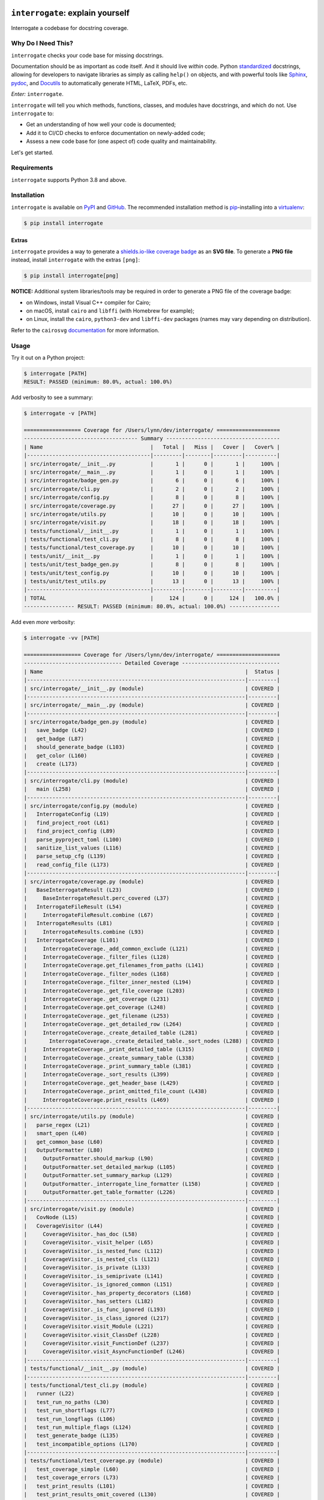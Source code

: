 .. image:: https://interrogate.readthedocs.io/en/latest/_static/logo_pink.png
    :alt: Pink Sloth Logo

=================================
``interrogate``: explain yourself
=================================

.. image:: https://interrogate.readthedocs.io/en/latest/_static/interrogate_badge.svg
   :target: https://github.com/econchick/interrogate
   :alt: Documentation Coverage

.. image:: https://codecov.io/gh/econchick/interrogate/branch/master/graph/badge.svg
   :target: https://codecov.io/gh/econchick/interrogate
   :alt: Testing Coverage

.. image:: https://readthedocs.org/projects/interrogate/badge/?version=latest&style=flat
   :target: https://interrogate.readthedocs.io/en/latest/?badge=latest
   :alt: Documentation Status

.. image:: https://github.com/econchick/interrogate/workflows/CI/badge.svg?branch=master
   :target: https://github.com/econchick/interrogate/actions?workflow=CI
   :alt: CI Status

.. start-readme

Interrogate a codebase for docstring coverage.

Why Do I Need This?
===================

``interrogate`` checks your code base for missing docstrings.

Documentation should be as important as code itself. And it should live *within* code. Python `standardized <https://www.python.org/dev/peps/pep-0257/>`_ docstrings, allowing for developers to navigate libraries as simply as calling ``help()`` on objects, and with powerful tools like `Sphinx <https://www.sphinx-doc.org/en/master/>`_, `pydoc <https://docs.python.org/3/library/pydoc.html>`_, and `Docutils <https://docutils.sourceforge.io/>`_ to automatically generate HTML, LaTeX, PDFs, etc.

*Enter:* ``interrogate``.

``interrogate`` will tell you which methods, functions, classes, and modules have docstrings, and which do not. Use ``interrogate`` to:

* Get an understanding of how well your code is documented;
* Add it to CI/CD checks to enforce documentation on newly-added code;
* Assess a new code base for (one aspect of) code quality and maintainability.

Let's get started.

Requirements
============

``interrogate`` supports Python 3.8 and above.


Installation
============

``interrogate`` is available on `PyPI <https://pypi.org/project/interrogate/>`_ and `GitHub <https://github.com/econchick/interrogate>`_. The recommended installation method is `pip <https://pip.pypa.io/en/stable/>`_-installing into a `virtualenv <https://hynek.me/articles/virtualenv-lives/>`_:

.. code-block:: console

    $ pip install interrogate

Extras
------

``interrogate`` provides a way to generate a `shields.io-like coverage badge <#other-usage>`_ as an **SVG file**.
To generate a **PNG file** instead, install ``interrogate`` with the extras ``[png]``:

.. code-block:: console

    $ pip install interrogate[png]

**NOTICE:** Additional system libraries/tools may be required in order to generate a PNG file of the coverage badge:

* on Windows, install Visual C++ compiler for Cairo;
* on macOS, install ``cairo`` and ``libffi`` (with Homebrew for example);
* on Linux, install the ``cairo``, ``python3-dev`` and ``libffi-dev`` packages (names may vary depending on distribution).

Refer to the ``cairosvg`` `documentation <https://cairosvg.org/documentation/>`_ for more information.

Usage
=====

Try it out on a Python project:

.. code-block:: console

    $ interrogate [PATH]
    RESULT: PASSED (minimum: 80.0%, actual: 100.0%)


Add verbosity to see a summary:

.. code-block:: console

    $ interrogate -v [PATH]

    ================== Coverage for /Users/lynn/dev/interrogate/ ====================
    ------------------------------------ Summary ------------------------------------
    | Name                                  |   Total |   Miss |   Cover |   Cover% |
    |---------------------------------------|---------|--------|---------|----------|
    | src/interrogate/__init__.py           |       1 |      0 |       1 |     100% |
    | src/interrogate/__main__.py           |       1 |      0 |       1 |     100% |
    | src/interrogate/badge_gen.py          |       6 |      0 |       6 |     100% |
    | src/interrogate/cli.py                |       2 |      0 |       2 |     100% |
    | src/interrogate/config.py             |       8 |      0 |       8 |     100% |
    | src/interrogate/coverage.py           |      27 |      0 |      27 |     100% |
    | src/interrogate/utils.py              |      10 |      0 |      10 |     100% |
    | src/interrogate/visit.py              |      18 |      0 |      18 |     100% |
    | tests/functional/__init__.py          |       1 |      0 |       1 |     100% |
    | tests/functional/test_cli.py          |       8 |      0 |       8 |     100% |
    | tests/functional/test_coverage.py     |      10 |      0 |      10 |     100% |
    | tests/unit/__init__.py                |       1 |      0 |       1 |     100% |
    | tests/unit/test_badge_gen.py          |       8 |      0 |       8 |     100% |
    | tests/unit/test_config.py             |      10 |      0 |      10 |     100% |
    | tests/unit/test_utils.py              |      13 |      0 |      13 |     100% |
    |---------------------------------------|---------|--------|---------|----------|
    | TOTAL                                 |     124 |      0 |     124 |   100.0% |
    ---------------- RESULT: PASSED (minimum: 80.0%, actual: 100.0%) ----------------


Add even *more* verbosity:


.. code-block:: console

    $ interrogate -vv [PATH]

    ================== Coverage for /Users/lynn/dev/interrogate/ ====================
    ------------------------------- Detailed Coverage -------------------------------
    | Name                                                                |  Status |
    |---------------------------------------------------------------------|---------|
    | src/interrogate/__init__.py (module)                                | COVERED |
    |---------------------------------------------------------------------|---------|
    | src/interrogate/__main__.py (module)                                | COVERED |
    |---------------------------------------------------------------------|---------|
    | src/interrogate/badge_gen.py (module)                               | COVERED |
    |   save_badge (L42)                                                  | COVERED |
    |   get_badge (L87)                                                   | COVERED |
    |   should_generate_badge (L103)                                      | COVERED |
    |   get_color (L160)                                                  | COVERED |
    |   create (L173)                                                     | COVERED |
    |---------------------------------------------------------------------|---------|
    | src/interrogate/cli.py (module)                                     | COVERED |
    |   main (L258)                                                       | COVERED |
    |---------------------------------------------------------------------|---------|
    | src/interrogate/config.py (module)                                  | COVERED |
    |   InterrogateConfig (L19)                                           | COVERED |
    |   find_project_root (L61)                                           | COVERED |
    |   find_project_config (L89)                                         | COVERED |
    |   parse_pyproject_toml (L100)                                       | COVERED |
    |   sanitize_list_values (L116)                                       | COVERED |
    |   parse_setup_cfg (L139)                                            | COVERED |
    |   read_config_file (L173)                                           | COVERED |
    |---------------------------------------------------------------------|---------|
    | src/interrogate/coverage.py (module)                                | COVERED |
    |   BaseInterrogateResult (L23)                                       | COVERED |
    |     BaseInterrogateResult.perc_covered (L37)                        | COVERED |
    |   InterrogateFileResult (L54)                                       | COVERED |
    |     InterrogateFileResult.combine (L67)                             | COVERED |
    |   InterrogateResults (L81)                                          | COVERED |
    |     InterrogateResults.combine (L93)                                | COVERED |
    |   InterrogateCoverage (L101)                                        | COVERED |
    |     InterrogateCoverage._add_common_exclude (L121)                  | COVERED |
    |     InterrogateCoverage._filter_files (L128)                        | COVERED |
    |     InterrogateCoverage.get_filenames_from_paths (L141)             | COVERED |
    |     InterrogateCoverage._filter_nodes (L168)                        | COVERED |
    |     InterrogateCoverage._filter_inner_nested (L194)                 | COVERED |
    |     InterrogateCoverage._get_file_coverage (L203)                   | COVERED |
    |     InterrogateCoverage._get_coverage (L231)                        | COVERED |
    |     InterrogateCoverage.get_coverage (L248)                         | COVERED |
    |     InterrogateCoverage._get_filename (L253)                        | COVERED |
    |     InterrogateCoverage._get_detailed_row (L264)                    | COVERED |
    |     InterrogateCoverage._create_detailed_table (L281)               | COVERED |
    |       InterrogateCoverage._create_detailed_table._sort_nodes (L288) | COVERED |
    |     InterrogateCoverage._print_detailed_table (L315)                | COVERED |
    |     InterrogateCoverage._create_summary_table (L338)                | COVERED |
    |     InterrogateCoverage._print_summary_table (L381)                 | COVERED |
    |     InterrogateCoverage._sort_results (L399)                        | COVERED |
    |     InterrogateCoverage._get_header_base (L429)                     | COVERED |
    |     InterrogateCoverage._print_omitted_file_count (L438)            | COVERED |
    |     InterrogateCoverage.print_results (L469)                        | COVERED |
    |---------------------------------------------------------------------|---------|
    | src/interrogate/utils.py (module)                                   | COVERED |
    |   parse_regex (L21)                                                 | COVERED |
    |   smart_open (L40)                                                  | COVERED |
    |   get_common_base (L60)                                             | COVERED |
    |   OutputFormatter (L80)                                             | COVERED |
    |     OutputFormatter.should_markup (L90)                             | COVERED |
    |     OutputFormatter.set_detailed_markup (L105)                      | COVERED |
    |     OutputFormatter.set_summary_markup (L129)                       | COVERED |
    |     OutputFormatter._interrogate_line_formatter (L158)              | COVERED |
    |     OutputFormatter.get_table_formatter (L226)                      | COVERED |
    |---------------------------------------------------------------------|---------|
    | src/interrogate/visit.py (module)                                   | COVERED |
    |   CovNode (L15)                                                     | COVERED |
    |   CoverageVisitor (L44)                                             | COVERED |
    |     CoverageVisitor._has_doc (L58)                                  | COVERED |
    |     CoverageVisitor._visit_helper (L65)                             | COVERED |
    |     CoverageVisitor._is_nested_func (L112)                          | COVERED |
    |     CoverageVisitor._is_nested_cls (L121)                           | COVERED |
    |     CoverageVisitor._is_private (L133)                              | COVERED |
    |     CoverageVisitor._is_semiprivate (L141)                          | COVERED |
    |     CoverageVisitor._is_ignored_common (L151)                       | COVERED |
    |     CoverageVisitor._has_property_decorators (L168)                 | COVERED |
    |     CoverageVisitor._has_setters (L182)                             | COVERED |
    |     CoverageVisitor._is_func_ignored (L193)                         | COVERED |
    |     CoverageVisitor._is_class_ignored (L217)                        | COVERED |
    |     CoverageVisitor.visit_Module (L221)                             | COVERED |
    |     CoverageVisitor.visit_ClassDef (L228)                           | COVERED |
    |     CoverageVisitor.visit_FunctionDef (L237)                        | COVERED |
    |     CoverageVisitor.visit_AsyncFunctionDef (L246)                   | COVERED |
    |---------------------------------------------------------------------|---------|
    | tests/functional/__init__.py (module)                               | COVERED |
    |---------------------------------------------------------------------|---------|
    | tests/functional/test_cli.py (module)                               | COVERED |
    |   runner (L22)                                                      | COVERED |
    |   test_run_no_paths (L30)                                           | COVERED |
    |   test_run_shortflags (L77)                                         | COVERED |
    |   test_run_longflags (L106)                                         | COVERED |
    |   test_run_multiple_flags (L124)                                    | COVERED |
    |   test_generate_badge (L135)                                        | COVERED |
    |   test_incompatible_options (L170)                                  | COVERED |
    |---------------------------------------------------------------------|---------|
    | tests/functional/test_coverage.py (module)                          | COVERED |
    |   test_coverage_simple (L60)                                        | COVERED |
    |   test_coverage_errors (L73)                                        | COVERED |
    |   test_print_results (L101)                                         | COVERED |
    |   test_print_results_omit_covered (L130)                            | COVERED |
    |   test_print_results_omit_none (L156)                               | COVERED |
    |   test_print_results_omit_all_summary (L174)                        | COVERED |
    |   test_print_results_omit_all_detailed (L198)                       | COVERED |
    |   test_print_results_ignore_module (L226)                           | COVERED |
    |   test_print_results_single_file (L253)                             | COVERED |
    |---------------------------------------------------------------------|---------|
    | tests/unit/__init__.py (module)                                     | COVERED |
    |---------------------------------------------------------------------|---------|
    | tests/unit/test_badge_gen.py (module)                               | COVERED |
    |   test_save_badge (L26)                                             | COVERED |
    |   test_save_badge_windows (L50)                                     | COVERED |
    |   test_save_badge_no_cairo (L62)                                    | COVERED |
    |   test_get_badge (L73)                                              | COVERED |
    |   test_should_generate (L96)                                        | COVERED |
    |   test_get_color (L115)                                             | COVERED |
    |   test_create (L136)                                                | COVERED |
    |---------------------------------------------------------------------|---------|
    | tests/unit/test_config.py (module)                                  | COVERED |
    |   test_find_project_root (L29)                                      | COVERED |
    |   test_find_project_config (L48)                                    | COVERED |
    |   test_parse_pyproject_toml (L57)                                   | COVERED |
    |   test_sanitize_list_values (L93)                                   | COVERED |
    |   test_parse_setup_cfg (L98)                                        | COVERED |
    |   test_parse_setup_cfg_raises (L123)                                | COVERED |
    |   test_read_config_file_none (L134)                                 | COVERED |
    |   test_read_config_file (L193)                                      | COVERED |
    |   test_read_config_file_raises (L207)                               | COVERED |
    |---------------------------------------------------------------------|---------|
    | tests/unit/test_utils.py (module)                                   | COVERED |
    |   test_parse_regex (L32)                                            | COVERED |
    |   test_smart_open (L39)                                             | COVERED |
    |   test_get_common_base (L69)                                        | COVERED |
    |   test_get_common_base_windows (L100)                               | COVERED |
    |   test_output_formatter_should_markup (L132)                        | COVERED |
    |   test_output_formatter_set_detailed_markup (L163)                  | COVERED |
    |   test_output_formatter_set_summary_markup (L206)                   | COVERED |
    |   test_output_formatter_interrogate_line_formatter (L258)           | COVERED |
    |   test_output_formatter_interrogate_line_formatter_windows (L319)   | COVERED |
    |   test_output_formatter_get_table_formatter (L343)                  | COVERED |
    |   test_output_formatter_get_table_formatter_py38 (L381)             | COVERED |
    |   test_output_formatter_get_table_formatter_raises (L395)           | COVERED |
    |---------------------------------------------------------------------|---------|

    ------------------------------------ Summary ------------------------------------
    | Name                                  |   Total |   Miss |   Cover |   Cover% |
    |---------------------------------------|---------|--------|---------|----------|
    | src/interrogate/__init__.py           |       1 |      0 |       1 |     100% |
    | src/interrogate/__main__.py           |       1 |      0 |       1 |     100% |
    | src/interrogate/badge_gen.py          |       6 |      0 |       6 |     100% |
    | src/interrogate/cli.py                |       2 |      0 |       2 |     100% |
    | src/interrogate/config.py             |       8 |      0 |       8 |     100% |
    | src/interrogate/coverage.py           |      27 |      0 |      27 |     100% |
    | src/interrogate/utils.py              |      10 |      0 |      10 |     100% |
    | src/interrogate/visit.py              |      18 |      0 |      18 |     100% |
    | tests/functional/__init__.py          |       1 |      0 |       1 |     100% |
    | tests/functional/test_cli.py          |       8 |      0 |       8 |     100% |
    | tests/functional/test_coverage.py     |      10 |      0 |      10 |     100% |
    | tests/unit/__init__.py                |       1 |      0 |       1 |     100% |
    | tests/unit/test_badge_gen.py          |       8 |      0 |       8 |     100% |
    | tests/unit/test_config.py             |      10 |      0 |      10 |     100% |
    | tests/unit/test_utils.py              |      13 |      0 |      13 |     100% |
    |---------------------------------------|---------|--------|---------|----------|
    | TOTAL                                 |     124 |      0 |     124 |   100.0% |
    ---------------- RESULT: PASSED (minimum: 80.0%, actual: 100.0%) ----------------

Other Usage
===========

Generate a `shields.io <https://shields.io/>`_ badge (like this one! |interrogate-badge| ):

.. code-block:: console

    $ interrogate --generate-badge PATH
    RESULT: PASSED (minimum: 80.0%, actual: 100.0%)
    Generated badge to /Users/lynn/dev/interrogate/docs/_static/interrogate_badge.svg

`See below <#badge-options>`_ for more badge configuration.

Add it to your ``tox.ini`` file to enforce a level of coverage:

.. code-block:: ini

    [testenv:doc]
    deps = interrogate
    skip_install = true
    commands =
        interrogate --quiet --fail-under 95 src tests

Or use it with `pre-commit <https://pre-commit.com/>`_:

.. code-block:: yaml

    repos:
      - repo: https://github.com/econchick/interrogate
        rev: 1.6.0  # or master if you're bold
        hooks:
          - id: interrogate
            args: [--quiet, --fail-under=95]
            pass_filenames: false  # needed if excluding files with pyproject.toml or setup.cfg

Use it within your code directly:

.. code-block:: pycon

    >>> from interrogate import coverage
    >>> cov = coverage.InterrogateCoverage(paths=["src"])
    >>> results = cov.get_coverage()
    >>> results
    InterrogateResults(total=68, covered=65, missing=3)


Use ``interrogate`` with `GitHub Actions <https://github.com/features/actions>`_. Check out the `action <https://github.com/marketplace/actions/python-interrogate-check>`_ written & maintained by `Jack McKew <https://github.com/JackMcKew>`_ (thank you, Jack!).


Configuration
=============

Configure within your ``pyproject.toml`` (``interrogate`` will automatically detect a ``pyproject.toml`` file and pick up default values for the command line options):

.. code-block:: console

    $ interrogate -c pyproject.toml [OPTIONS] [PATHS]...

.. code-block:: toml

    [tool.interrogate]
    ignore-init-method = true
    ignore-init-module = false
    ignore-magic = false
    ignore-semiprivate = false
    ignore-private = false
    ignore-property-decorators = false
    ignore-module = false
    ignore-nested-functions = false
    ignore-nested-classes = true
    ignore-setters = false
    ignore-overloaded-functions = false
    fail-under = 95
    exclude = ["setup.py", "docs", "build"]
    ignore-regex = ["^get$", "^mock_.*", ".*BaseClass.*"]
    # possible values: 0 (minimal output), 1 (-v), 2 (-vv)
    verbose = 0
    quiet = false
    whitelist-regex = []
    color = true
    omit-covered-files = false
    generate-badge = "."
    badge-format = "svg"


Or configure within your ``setup.cfg`` (``interrogate`` will automatically detect a ``setup.cfg`` file and pick up default values for the command line options):

.. code-block:: console

    $ interrogate -c setup.cfg [OPTIONS] [PATHS]...

.. code-block:: ini

    [tool:interrogate]
    ignore-init-method = true
    ignore-init-module = false
    ignore-magic = false
    ignore-semiprivate = false
    ignore-private = false
    ignore-property-decorators = false
    ignore-module = false
    ignore-nested-functions = false
    ignore-nested-classes = true
    ignore-setters = false
    ignore-overloaded-functions = false
    fail-under = 95
    exclude = setup.py,docs,build
    ignore-regex = ^get$,^mock_.*,.*BaseClass.*
    ; possible values: 0 (minimal output), 1 (-v), 2 (-vv)
    verbose = 0
    quiet = false
    whitelist-regex =
    color = true
    omit-covered-files = false
    generate-badge = .
    badge-format = svg


.. warning::

    The use of ``setup.cfg`` is not recommended unless for very simple use cases. ``.cfg`` files use a different parser than ``pyproject.toml`` which might cause hard to track down problems. When possible, it is recommended to use ``pyproject.toml`` to define your interrogate configuration.

.. _badge-opts:

Badge Options
=============

Badge Format
------------

The default file format is ``svg``. Use the ``--badge-format`` flag to create a ``png`` file instead.
**Note**: ``interrogate`` must be installed with ``interrogate[png]`` in order to generate ``png`` files (see `above <#extras>`_).

.. code-block:: console

    $ interrogate --generate-badge PATH --badge-format png
    RESULT: PASSED (minimum: 80.0%, actual: 100.0%)
    Generated badge to /Users/lynn/dev/interrogate/docs/_static/interrogate_badge.png

Badge Style
-----------

The following badge styles are available via the ``--badge-style`` flag:

+------------------------------------+--------------------------------+
| option                             | example                        |
+====================================+================================+
| ``flat``                           | |flat-example|                 |
+------------------------------------+--------------------------------+
| ``flat-square``                    | |flat-square-example|          |
+------------------------------------+--------------------------------+
| ``flat-square-modified`` (default) | |interrogate-badge|            |
+------------------------------------+--------------------------------+
| ``for-the-badge``                  | |for-the-badge-example|        |
+------------------------------------+--------------------------------+
| ``plastic``                        | |plastic-example|              |
+------------------------------------+--------------------------------+
| ``social``                         | |social-example|               |
+------------------------------------+--------------------------------+

.. end-readme

Command Line Options
====================

To view all options available, run ``interrogate --help``:

.. code-block:: console

    interrogate -h
    Usage: interrogate [OPTIONS] [PATHS]...

      Measure and report on documentation coverage in Python modules.

    Options:
      --version                       Show the version and exit.
      -v, --verbose                   Level of verbosity.

                                      NOTE: When configuring verbosity in
                                      pyproject.toml or setup.cfg, `verbose=1`
                                      maps to `-v`, and `verbose=2` maps to `-vv`.
                                      `verbose=0` is the equivalent of no verbose
                                      flags used, producing minimal output.
      -q, --quiet                     Do not print output  [default: False]
      -f, --fail-under INT | FLOAT    Fail when coverage % is less than a given
                                      amount.  [default: 80.0]

      -e, --exclude PATH              Exclude PATHs of files and/or directories.
                                      Multiple `-e/--exclude` invocations
                                      supported.

      -i, --ignore-init-method        Ignore `__init__` method of classes.
                                      [default: False]

      -I, --ignore-init-module        Ignore `__init__.py` modules.  [default:
                                      False]

      -m, --ignore-magic              Ignore all magic methods of classes.
                                      [default: False]

                                      NOTE: This does not include the `__init__`
                                      method. To ignore `__init__` methods, use
                                      `--ignore-init-method`.

      -M, --ignore-module             Ignore module-level docstrings.  [default:
                                      False]

      -n, --ignore-nested-functions   Ignore nested functions and methods.
                                      [default: False]

      -C, --ignore-nested-classes     Ignore nested classes.  [default: False]

      -O, --ignore-overloaded-functions
                                      Ignore `@typing.overload`-decorated functions.
                                      [default: False]

      -p, --ignore-private            Ignore private classes, methods, and
                                      functions starting with two underscores.
                                      [default: False]

                                      NOTE: This does not include magic methods;
                                      use `--ignore-magic` and/or `--ignore-init-
                                      method` instead.

      -P, --ignore-property-decorators
                                      Ignore methods with property setter/getter/deleter
                                      decorators.  [default: False]

      -S, --ignore-setters            Ignore methods with property setter
                                      decorators.  [default: False]

      -s, --ignore-semiprivate        Ignore semiprivate classes, methods, and
                                      functions starting with a single underscore.
                                      [default: False]

      -r, --ignore-regex STR          Regex identifying class, method, and
                                      function names to ignore. Multiple
                                      `-r/--ignore-regex` invocations supported.

      -w, --whitelist-regex STR       Regex identifying class, method, and
                                      function names to include. Multiple
                                      `-w/--whitelist-regex` invocations
                                      supported.

      -o, --output FILE               Write output to a given FILE.  [default:
                                      stdout]

      --color / --no-color            Toggle color output on/off when printing to
                                      stdout.  [default: True]

      --omit-covered-files            Omit reporting files that have 100%
                                      documentation coverage. This option is
                                      ignored if verbosity is not set.  [default:
                                      False]

      -g, --generate-badge PATH       Generate a 'shields.io' status badge (an SVG
                                      image) in at a given file or directory. Will
                                      not generate a badge if results did not
                                      change from an existing badge of the same
                                      path.

      --badge-format [svg|png]        File format for the generated badge. Used
                                      with the `-g/--generate-badge` flag.
                                      [default: svg]

                                      NOTE: To generate a PNG file, interrogate
                                      must be installed with `interrogate[png]`,
                                      i.e. `pip install interrogate[png]`.

      --badge-style [flat|flat-square|flat-square-modified|for-the-badge|plastic|social]
                                      Desired style of shields.io badge. Used with
                                      the `-g/--generate-badge` flag. [default:
                                      flat-square-modified]

      -h, --help                      Show this message and exit.
      -c, --config FILE               Read configuration from `pyproject.toml` or
                                      `setup.cfg`.


.. start-uses-this

Users of Interrogate
====================

* `attrs <https://github.com/python-attrs/attrs>`_
* `OpenMMLab <https://github.com/open-mmlab>`_'s ecosystem
* `pyjanitor <https://github.com/ericmjl/pyjanitor>`_
* `klio <https://github.com/spotify/klio>`_

Interrogate in the Wild
-----------------------

* `Why You Should Document Your Tests <https://hynek.me/articles/document-your-tests/>`_ by `Hynek Schlawack <https://twitter.com/hynek>`_
* `Episode #181: It's time to interrogate your Python code <https://pythonbytes.fm/episodes/show/181/it-s-time-to-interrogate-your-python-code>`_ - `PythonBytes podcast <https://pythonbytes.fm/>`_

.. end-uses-this

.. start-credits

Credits
=======

.. role:: smol

``interrogate`` was inspired by |docstr-coverage|_, which was forked from Alexey "DataGreed" Strelkov's |docstring-coverage|_, which was inspired by a 2004 `recipe from James Harlow <http://code.activestate.com/recipes/355731/>`_ :smol:`(turtles...)`.

The cute |sloth| logo is by `JustineW <https://thenounproject.com/wojcik.justine/>`_ purchased via `the Noun Project <https://thenounproject.com/>`_ (but also available under the `Creative Commons License <https://creativecommons.org/licenses/by/3.0/us/legalcode>`_ with attribution).


.. |interrogate-badge|  image:: https://interrogate.readthedocs.io/en/latest/_static/interrogate_badge.svg
.. |flat-example| image:: https://interrogate.readthedocs.io/en/latest/_static/badge_examples/interrogate_badge_f.svg
.. |flat-square-example| image:: https://interrogate.readthedocs.io/en/latest/_static/badge_examples/interrogate_badge_fs.svg
.. |for-the-badge-example| image:: https://interrogate.readthedocs.io/en/latest/_static/badge_examples/interrogate_badge_ftb.svg
.. |plastic-example| image:: https://interrogate.readthedocs.io/en/latest/_static/badge_examples/interrogate_badge_p.svg
.. |social-example| image:: https://interrogate.readthedocs.io/en/latest/_static/badge_examples/interrogate_badge_s.svg
.. |sloth| image:: https://interrogate.readthedocs.io/en/latest/_static/logo_smol.png

.. |docstr-coverage| replace:: ``docstr-coverage``
.. _docstr-coverage: https://pypi.org/project/docstr-coverage
.. |docstring-coverage| replace:: ``docstring-coverage``
.. _docstring-coverage: https://bitbucket.org/DataGreed/docstring-coverage

.. end-credits
